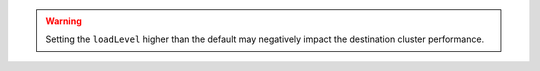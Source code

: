.. warning::

   Setting the ``loadLevel`` higher than the default may negatively impact 
   the destination cluster performance.
